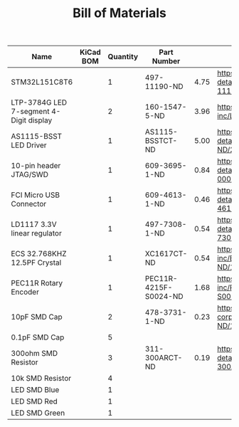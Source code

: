 #+TITLE: Bill of Materials

| Name                                    | KiCad BOM | Quantity | Part Number           |      |                                                                                                       |
|-----------------------------------------+-----------+----------+-----------------------+------+-------------------------------------------------------------------------------------------------------|
| STM32L151C8T6                           |           |        1 | 497-11190-ND          | 4.75 | https://www.digikey.com/product-detail/en/stmicroelectronics/STM32L151C8T6/497-11190-ND/2640836       |
| LTP-3784G LED 7-segment 4-Digit display |           |        2 | 160-1547-5-ND         | 3.96 | https://www.digikey.com/product-detail/en/lite-on-inc/LTC-4727JS/160-1547-5-ND/408220                 |
| AS1115-BSST LED Driver                  |           |        1 | AS1115-BSSTCT-ND      | 5.00 | https://www.digikey.com/product-detail/en/ams/AS1115-BSST/AS1115-BSSTCT-ND/2469597                    |
| 10-pin header JTAG/SWD                  |           |        1 | 609-3695-1-ND         | 0.84 | https://www.digikey.com/product-detail/en/amphenol-fci/20021121-00010C4LF/609-3695-1-ND/2209147       |
| FCI Micro USB Connector                 |           |        1 | 609-4613-1-ND         | 0.46 | https://www.digikey.com/product-detail/en/amphenol-fci/10118192-0001LF/609-4613-1-ND/2785378          |
| LD1117 3.3V linear regulator            |           |        1 | 497-7308-1-ND         | 0.54 | https://www.digikey.com/product-detail/en/stmicroelectronics/LD1117S18TR/497-7308-1-ND/1883983        |
| ECS 32.768KHZ 12.5PF Crystal            |           |        1 | XC1617CT-ND           | 0.54 | https://www.digikey.com/product-detail/en/ecs-inc/ECS-.327-12.5-34B-TR/XC1617CT-ND/1693786            |
| PEC11R Rotary Encoder                   |           |        1 | PEC11R-4215F-S0024-ND | 1.68 | https://www.digikey.com/product-detail/en/bourns-inc/PEC11R-4215F-S0024/PEC11R-4215F-S0024-ND/4499665 |
| 10pF SMD Cap                            |           |        2 | 478-3731-1-ND         | 0.23 | https://www.digikey.com/product-detail/en/avx-corporation/08051A100KAT2A/478-3731-1-ND/1116429        |
| 0.1pF SMD Cap                           |           |        5 |                       |      |                                                                                                       |
| 300ohm SMD Resistor                     |           |        3 | 311-300ARCT-ND        | 0.19 | https://www.digikey.com/product-detail/en/yageo/RC0805JR-07300RL/311-300ARCT-ND/731254                |
| 10k SMD Resistor                        |           |        4 |                       |      |                                                                                                       |
| LED SMD Blue                            |           |        1 |                       |      |                                                                                                       |
| LED SMD Red                             |           |        1 |                       |      |                                                                                                       |
| LED SMD Green                           |           |        1 |                       |      |                                                                                                       |
